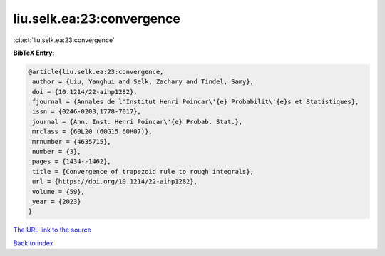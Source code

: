 liu.selk.ea:23:convergence
==========================

:cite:t:`liu.selk.ea:23:convergence`

**BibTeX Entry:**

.. code-block:: bibtex

   @article{liu.selk.ea:23:convergence,
    author = {Liu, Yanghui and Selk, Zachary and Tindel, Samy},
    doi = {10.1214/22-aihp1282},
    fjournal = {Annales de l'Institut Henri Poincar\'{e} Probabilit\'{e}s et Statistiques},
    issn = {0246-0203,1778-7017},
    journal = {Ann. Inst. Henri Poincar\'{e} Probab. Stat.},
    mrclass = {60L20 (60G15 60H07)},
    mrnumber = {4635715},
    number = {3},
    pages = {1434--1462},
    title = {Convergence of trapezoid rule to rough integrals},
    url = {https://doi.org/10.1214/22-aihp1282},
    volume = {59},
    year = {2023}
   }
`The URL link to the source <ttps://doi.org/10.1214/22-aihp1282}>`_


`Back to index <../By-Cite-Keys.html>`_
